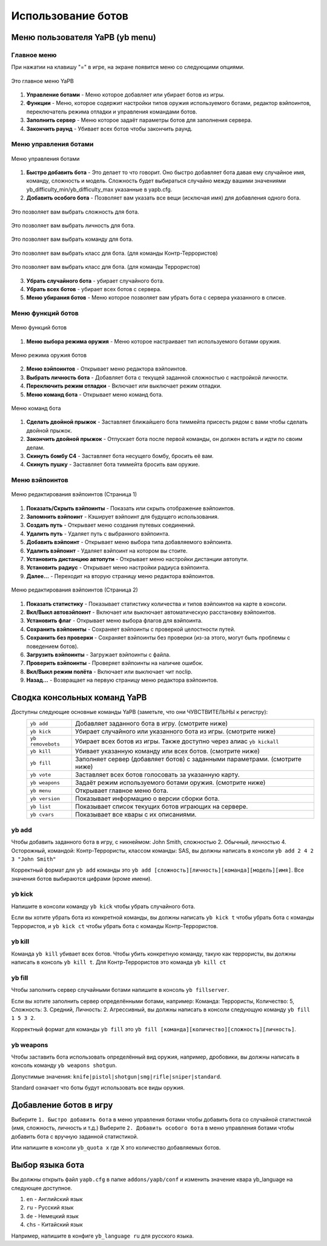 ************************
Использование ботов
************************

Меню пользователя YaPB (yb menu)
===================================

Главное меню
-----------------

При нажатии на клавишу "=" в игре, на экране появится меню со следующими опциями.

.. figure:: images/main_menu.png
    :align: center

    Это главное меню YaPB
    
1. **Управление ботами** - Меню которое добавляет или убирает ботов из игры.
2. **Функции** - Меню, которое содержит настройки типов оружия используемого ботами, редактор вэйпоинтов, переключатель режима отладки и управления командами ботов.
3. **Заполнить сервер** - Меню которое задаёт параметры ботов для заполнения сервера.
4. **Закончить раунд** - Убивает всех ботов чтобы закончить раунд.

Меню управления ботами
--------------------------

.. figure:: images/bots_control_menu.png
    :align: center

    Меню управления ботами
    
1. **Быстро добавить бота** - Это делает то что говорит. Оно быстро добавляет бота давая ему случайное имя, команду, сложность и модель. Сложность будет выбираться случайно между вашими значениями yb_difficulty_min/yb_difficulty_max указанные в yapb.cfg.
2. **Добавить особого бота** - Позволяет вам указать все вещи (исключая имя) для добавления одного бота.

.. figure:: images/bots_difficulty_level.png
    :align: center

    Это позволяет вам выбрать сложность для бота.
    
.. figure:: images/bots_personality_menu.png
    :align: center

    Это позволяет вам выбрать личность для бота.

.. figure:: images/select_team_menu.png
    :align: center

    Это позволяет вам выбрать команду для бота.

.. figure:: images/ct_class_select.png
    :align: center

    Это позволяет вам выбрать класс для бота. (для команды Контр-Террористов)

.. figure:: images/t_class_select.png
    :align: center

    Это позволяет вам выбрать класс для бота. (для команды Террористов)
    
3. **Убрать случайного бота** - убирает случайного бота.
4. **Убрать всех ботов** - убирает всех ботов с сервера.
5. **Меню убирания ботов** - Меню которое позволяет вам убрать бота с сервера указанного в списке.


Меню функций ботов
-----------------------

.. figure:: images/bots_features_menu.png
    :align: center

    Меню функций ботов
    
1. **Меню выбора режима оружия** - Меню которое настраивает тип используемого ботами оружия.

.. figure:: images/bots_weapon_mode.png
    :align: center

    Меню режима оружия ботов

2. **Меню вэйпоинтов** - Открывает меню редактора вэйпоинтов.
3. **Выбрать личность бота** - Добавляет бота с текущей заданной сложностью с настройкой личности.
4. **Переключить режим отладки** - Включает или выключает режим отладки.
5. **Меню команд бота** - Открывает меню команд бота.

.. figure:: images/bot_commandmenu.png
    :align: center

    Меню команд бота
    
1. **Сделать двойной прыжок** - Заставляет ближайшего бота тиммейта присесть рядом с вами чтобы сделать двойной прыжок.
2. **Закончить двойной прыжок** - Отпускает бота после первой команды, он должен встать и идти по своим делам.
3. **Скинуть бомбу C4** - Заставляет бота несущего бомбу, бросить её вам.
4. **Скинуть пушку** - Заставляет бота тиммейта бросить вам оружие.


Меню вэйпоинтов
------------------

.. figure:: images/waypoint_menu_page1.png
    :align: center

    Меню редактирования вэйпоинтов (Страница 1)
    
1. **Показать/Скрыть вэйпоинты** - Показать или скрыть отображение вэйпоинтов.
2. **Запомнить вэйпоинт** - Кэширует вэйпоинт для будущего использования.
3. **Создать путь** - Открывает меню создания путевых соединений.
4. **Удалить путь** - Удаляет путь с выбранного вэйпоинта.
5. **Добавить вэйпоинт** - Открывает меню выбора типа добавляемого вэйпоинта.
6. **Удалить вэйпоинт** - Удаляет вэйпоинт на котором вы стоите.
7. **Установить дистанцию автопути** - Открывает меню настройки дистанции автопути.
8. **Установить радиус** - Открывает меню настройки радиуса вэйпоинта.
9. **Далее...** - Переходит на вторую страницу меню редактора вэйпоинтов.

.. figure:: images/waypoint_menu_page2.png
    :align: center

    Меню редактирования вэйпоинтов (Страница 2)

1. **Показать статистику** - Показывает статистику количества и типов вэйпоинтов на карте в консоли.
2. **Вкл/Выкл автовэйпоинт** - Включает или выключает автоматическую расстановку вэйпоинтов.
3. **Установить флаг** - Открывает меню выбора флагов для вэйпоинта.
4. **Сохранить вэйпоинты** - Сохраняет вэйпоинты с проверкой целостности путей.
5. **Сохранить без проверки** - Сохраняет вэйпоинты без проверки (из-за этого, могут быть проблемы с поведением ботов).
6. **Загрузить вэйпоинты** - Загружает вэйпоинты с файла.
7. **Проверить вэйпоинты** - Проверяет вэйпоинты на наличие ошибок.
8. **Вкл/Выкл режим полёта** - Включает или выключает чит noclip.
9. **Назад...** - Возвращает на первую страницу меню редактора вэйпоинтов.


Сводка консольных команд YaPB
==================================

Доступны следующие основные команды YaPB (заметьте, что они ЧУВСТВИТЕЛЬНЫ к регистру):
   +---------------------------+--------------------------------------------------------------------------------------------------------------------------------+
   | ``yb add``                | Добавляет заданного бота в игру. (смотрите ниже)                                                                               |
   +---------------------------+--------------------------------------------------------------------------------------------------------------------------------+
   | ``yb kick``               | Убирает случайного или указанного бота из игры. (смотрите ниже)                                                                |
   +---------------------------+--------------------------------------------------------------------------------------------------------------------------------+
   | ``yb removebots``         | Убирает всех ботов из игры. Также доступно через алиас ``yb kickall``                                                          |
   +---------------------------+--------------------------------------------------------------------------------------------------------------------------------+
   | ``yb kill``               | Убивает указанную команду или всех ботов. (смотрите ниже)                                                                      |
   +---------------------------+--------------------------------------------------------------------------------------------------------------------------------+
   | ``yb fill``               | Заполняет сервер (добавляет ботов) с заданными параметрами. (смотрите ниже)                                                    |
   +---------------------------+--------------------------------------------------------------------------------------------------------------------------------+
   | ``yb vote``               | Заставляет всех ботов голосовать за указанную карту.                                                                           |
   +---------------------------+--------------------------------------------------------------------------------------------------------------------------------+
   | ``yb weapons``            | Задаёт режим используемого ботами оружия. (смотрите ниже)                                                                      |
   +---------------------------+--------------------------------------------------------------------------------------------------------------------------------+
   | ``yb menu``               | Открывает главное меню бота.                                                                                                   |
   +---------------------------+--------------------------------------------------------------------------------------------------------------------------------+
   | ``yb version``            | Показывает информацию о версии сборки бота.                                                                                    |
   +---------------------------+--------------------------------------------------------------------------------------------------------------------------------+
   | ``yb list``               | Показывает список текущих ботов играющих на сервере.                                                                           |
   +---------------------------+--------------------------------------------------------------------------------------------------------------------------------+
   | ``yb cvars``              | Показывает все квары с их описаниями.                                                                                          |
   +---------------------------+--------------------------------------------------------------------------------------------------------------------------------+


yb add
---------------

Чтобы добавить заданного бота в игру, с никнеймом: John Smith, сложностью 2. Обычный, личностью 4. Осторожный, командой: Контр-Террористы, классом команды: SAS, вы должны написать в консоли ``yb add 2 4 2 3 "John Smith"``

Корректный формат для ``yb add`` команды это ``yb add [сложность][личность][команда][модель][имя]``. Все значения ботов выбираются цифрами (кроме имени).

yb kick
---------------

Напишите в консоли команду ``yb kick`` чтобы убрать случайного бота.

Если вы хотите убрать бота из конкретной команды, вы должны написать ``yb kick t`` чтобы убрать бота с команды Террористов, и ``yb kick ct`` чтобы убрать бота с команды Контр-Террористов.

yb kill
---------------

Команда ``yb kill`` убивает всех ботов. Чтобы убить конкретную команду, такую как террористы, вы должны написать в консоль ``yb kill t``. Для Контр-Террористов это команда ``yb kill ct``

yb fill
---------------

Чтобы заполнить сервер случайными ботами напишите в консоль ``yb fillserver``.

Если вы хотите заполнить сервер определёнными ботами, например: Команда: Террористы, Количество: 5, Сложность: 3. Средний, Личность: 2. Агрессивный, вы должны написать в консоли следующую команду ``yb fill 1 5 3 2``.

Корректный формат для команды ``yb fill`` это ``yb fill [команда][количество][сложность][личность]``.

yb weapons
---------------

Чтобы заставить бота использовать определённый вид оружия, например, дробовики, вы должны написать в консоль команду ``yb weapons shotgun``.

Допустимые значения: ``knife|pistol|shotgun|smg|rifle|sniper|standard``.

Standard означает что боты будут использовать все виды оружия.

Добавление ботов в игру
============================

Выберите ``1. Быстро добавить бота`` в меню управления ботами чтобы добавить бота со случайной статистикой (имя, сложность, личность и т.д.)
Выберите ``2. Добавить особого бота`` в меню управления ботами чтобы добавить бота с вручную заданной статистикой.

Или напишите в консоли ``yb_quota x`` где X это количество добавляемых ботов.


Выбор языка бота
=============================

Вы должны открыть файл ``yapb.cfg`` в папке ``addons/yapb/conf`` и изменить значение квара yb_language на следующее доступное.

#. ``en`` - Английский язык
#. ``ru`` - Русский язык
#. ``de`` - Немецкий язык
#. ``chs`` - Китайский язык

Например, напишите в конфиге ``yb_language ru`` для русского языка.